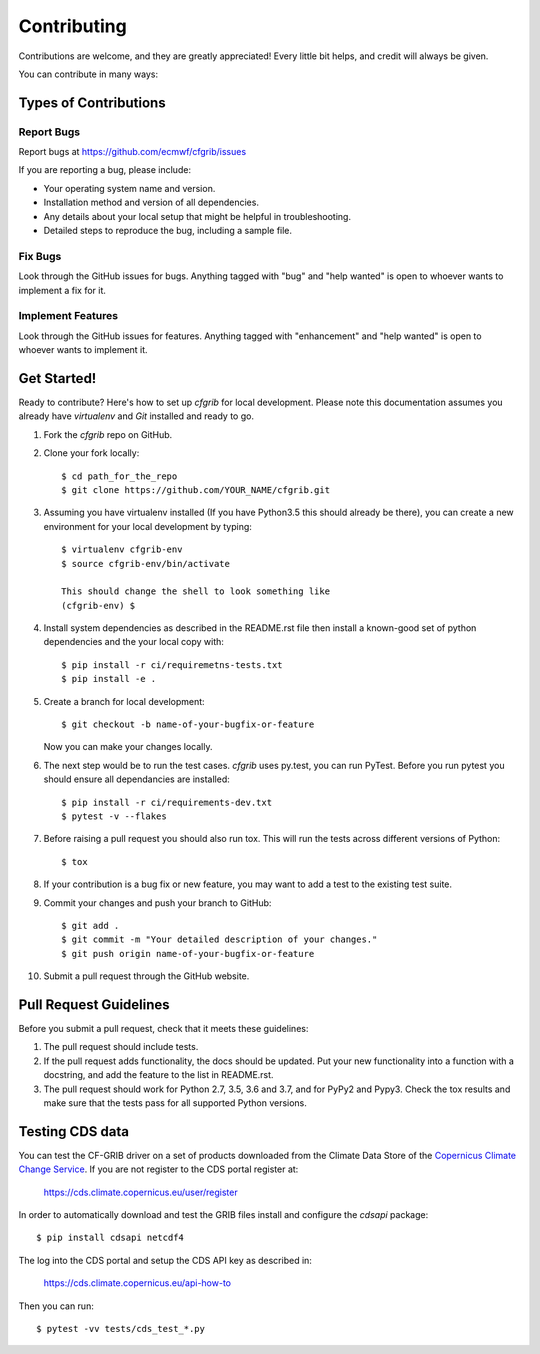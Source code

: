 
.. highlight: console

============
Contributing
============

Contributions are welcome, and they are greatly appreciated! Every
little bit helps, and credit will always be given.

You can contribute in many ways:

Types of Contributions
----------------------

Report Bugs
~~~~~~~~~~~

Report bugs at https://github.com/ecmwf/cfgrib/issues

If you are reporting a bug, please include:

* Your operating system name and version.
* Installation method and version of all dependencies.
* Any details about your local setup that might be helpful in troubleshooting.
* Detailed steps to reproduce the bug, including a sample file.

Fix Bugs
~~~~~~~~

Look through the GitHub issues for bugs. Anything tagged with "bug"
and "help wanted" is open to whoever wants to implement a fix for it.

Implement Features
~~~~~~~~~~~~~~~~~~

Look through the GitHub issues for features. Anything tagged with "enhancement"
and "help wanted" is open to whoever wants to implement it.

Get Started!
------------

Ready to contribute? Here's how to set up `cfgrib` for local development. Please note this documentation assumes
you already have `virtualenv` and `Git` installed and ready to go.

1. Fork the `cfgrib` repo on GitHub.
2. Clone your fork locally::

    $ cd path_for_the_repo
    $ git clone https://github.com/YOUR_NAME/cfgrib.git

3. Assuming you have virtualenv installed (If you have Python3.5 this should already be there), you can create a new environment for your local development by typing::

    $ virtualenv cfgrib-env
    $ source cfgrib-env/bin/activate

    This should change the shell to look something like
    (cfgrib-env) $

4. Install system dependencies as described in the README.rst file then install a known-good set of python dependencies and the your local copy with::

    $ pip install -r ci/requiremetns-tests.txt
    $ pip install -e .

5. Create a branch for local development::

    $ git checkout -b name-of-your-bugfix-or-feature

   Now you can make your changes locally.

6. The next step would be to run the test cases. `cfgrib` uses py.test, you can run PyTest. Before you run pytest you should ensure all dependancies are installed::

    $ pip install -r ci/requirements-dev.txt
    $ pytest -v --flakes

7. Before raising a pull request you should also run tox. This will run the tests across different versions of Python::

    $ tox

8. If your contribution is a bug fix or new feature, you may want to add a test to the existing test suite.

9. Commit your changes and push your branch to GitHub::

    $ git add .
    $ git commit -m "Your detailed description of your changes."
    $ git push origin name-of-your-bugfix-or-feature

10. Submit a pull request through the GitHub website.

Pull Request Guidelines
-----------------------

Before you submit a pull request, check that it meets these guidelines:

1. The pull request should include tests.

2. If the pull request adds functionality, the docs should be updated. Put
   your new functionality into a function with a docstring, and add the
   feature to the list in README.rst.

3. The pull request should work for Python 2.7, 3.5, 3.6 and 3.7, and for PyPy2 and Pypy3. Check
   the tox results and make sure that the tests pass for all supported Python versions.


Testing CDS data
----------------

You can test the CF-GRIB driver on a set of products downloaded from the Climate Data Store
of the `Copernicus Climate Change Service <https://climate.copernicus.eu>`_.
If you are not register to the CDS portal register at:

    https://cds.climate.copernicus.eu/user/register

In order to automatically download and test the GRIB files install and configure the `cdsapi` package::

    $ pip install cdsapi netcdf4

The log into the CDS portal and setup the CDS API key as described in:

    https://cds.climate.copernicus.eu/api-how-to

Then you can run::

    $ pytest -vv tests/cds_test_*.py


.. cfgrib: https://github.com/ecmwk/cfgrib
.. virtualenv: https://virtualenv.pypa.io/en/stable/installation
.. git: https://git-scm.com/book/en/v2/Getting-Started-Installing-Git